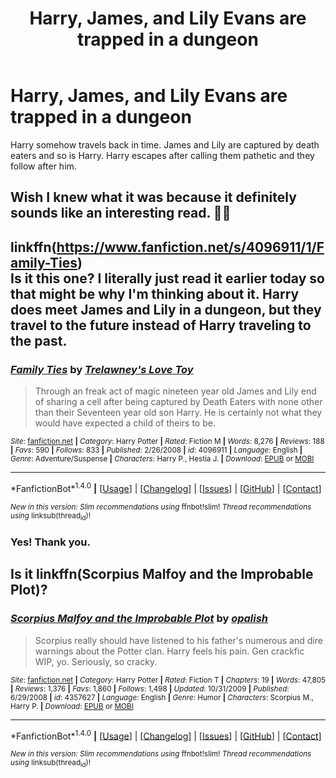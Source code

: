 #+TITLE: Harry, James, and Lily Evans are trapped in a dungeon

* Harry, James, and Lily Evans are trapped in a dungeon
:PROPERTIES:
:Author: DifficultMeat
:Score: 6
:DateUnix: 1519679298.0
:DateShort: 2018-Feb-27
:FlairText: Fic Search
:END:
Harry somehow travels back in time. James and Lily are captured by death eaters and so is Harry. Harry escapes after calling them pathetic and they follow after him.


** Wish I knew what it was because it definitely sounds like an interesting read. 👌🏽
:PROPERTIES:
:Author: TheSaddestBurrito
:Score: 1
:DateUnix: 1519693866.0
:DateShort: 2018-Feb-27
:END:


** linkffn([[https://www.fanfiction.net/s/4096911/1/Family-Ties]])\\
Is it this one? I literally just read it earlier today so that might be why I'm thinking about it. Harry does meet James and Lily in a dungeon, but they travel to the future instead of Harry traveling to the past.
:PROPERTIES:
:Author: BEWARB
:Score: 1
:DateUnix: 1519700325.0
:DateShort: 2018-Feb-27
:END:

*** [[http://www.fanfiction.net/s/4096911/1/][*/Family Ties/*]] by [[https://www.fanfiction.net/u/1262998/Trelawney-s-Love-Toy][/Trelawney's Love Toy/]]

#+begin_quote
  Through an freak act of magic nineteen year old James and Lily end of sharing a cell after being captured by Death Eaters with none other than their Seventeen year old son Harry. He is certainly not what they would have expected a child of theirs to be.
#+end_quote

^{/Site/: [[http://www.fanfiction.net/][fanfiction.net]] *|* /Category/: Harry Potter *|* /Rated/: Fiction M *|* /Words/: 8,276 *|* /Reviews/: 188 *|* /Favs/: 590 *|* /Follows/: 833 *|* /Published/: 2/26/2008 *|* /id/: 4096911 *|* /Language/: English *|* /Genre/: Adventure/Suspense *|* /Characters/: Harry P., Hestia J. *|* /Download/: [[http://www.ff2ebook.com/old/ffn-bot/index.php?id=4096911&source=ff&filetype=epub][EPUB]] or [[http://www.ff2ebook.com/old/ffn-bot/index.php?id=4096911&source=ff&filetype=mobi][MOBI]]}

--------------

*FanfictionBot*^{1.4.0} *|* [[[https://github.com/tusing/reddit-ffn-bot/wiki/Usage][Usage]]] | [[[https://github.com/tusing/reddit-ffn-bot/wiki/Changelog][Changelog]]] | [[[https://github.com/tusing/reddit-ffn-bot/issues/][Issues]]] | [[[https://github.com/tusing/reddit-ffn-bot/][GitHub]]] | [[[https://www.reddit.com/message/compose?to=tusing][Contact]]]

^{/New in this version: Slim recommendations using/ ffnbot!slim! /Thread recommendations using/ linksub(thread_id)!}
:PROPERTIES:
:Author: FanfictionBot
:Score: 2
:DateUnix: 1519700337.0
:DateShort: 2018-Feb-27
:END:


*** Yes! Thank you.
:PROPERTIES:
:Author: DifficultMeat
:Score: 1
:DateUnix: 1519843580.0
:DateShort: 2018-Feb-28
:END:


** Is it linkffn(Scorpius Malfoy and the Improbable Plot)?
:PROPERTIES:
:Author: A2i9
:Score: 1
:DateUnix: 1519764540.0
:DateShort: 2018-Feb-28
:END:

*** [[http://www.fanfiction.net/s/4357627/1/][*/Scorpius Malfoy and the Improbable Plot/*]] by [[https://www.fanfiction.net/u/188153/opalish][/opalish/]]

#+begin_quote
  Scorpius really should have listened to his father's numerous and dire warnings about the Potter clan. Harry feels his pain. Gen crackfic WIP, yo. Seriously, so cracky.
#+end_quote

^{/Site/: [[http://www.fanfiction.net/][fanfiction.net]] *|* /Category/: Harry Potter *|* /Rated/: Fiction T *|* /Chapters/: 19 *|* /Words/: 47,805 *|* /Reviews/: 1,376 *|* /Favs/: 1,860 *|* /Follows/: 1,498 *|* /Updated/: 10/31/2009 *|* /Published/: 6/29/2008 *|* /id/: 4357627 *|* /Language/: English *|* /Genre/: Humor *|* /Characters/: Scorpius M., Harry P. *|* /Download/: [[http://www.ff2ebook.com/old/ffn-bot/index.php?id=4357627&source=ff&filetype=epub][EPUB]] or [[http://www.ff2ebook.com/old/ffn-bot/index.php?id=4357627&source=ff&filetype=mobi][MOBI]]}

--------------

*FanfictionBot*^{1.4.0} *|* [[[https://github.com/tusing/reddit-ffn-bot/wiki/Usage][Usage]]] | [[[https://github.com/tusing/reddit-ffn-bot/wiki/Changelog][Changelog]]] | [[[https://github.com/tusing/reddit-ffn-bot/issues/][Issues]]] | [[[https://github.com/tusing/reddit-ffn-bot/][GitHub]]] | [[[https://www.reddit.com/message/compose?to=tusing][Contact]]]

^{/New in this version: Slim recommendations using/ ffnbot!slim! /Thread recommendations using/ linksub(thread_id)!}
:PROPERTIES:
:Author: FanfictionBot
:Score: 1
:DateUnix: 1519764578.0
:DateShort: 2018-Feb-28
:END:
